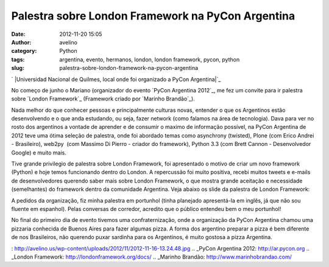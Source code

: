 Palestra sobre London Framework na PyCon Argentina
##################################################
:date: 2012-11-20 15:05
:author: avelino
:category: Python
:tags: argentina, evento, hermanos, london, london framework, pycon, python
:slug: palestra-sobre-london-framework-na-pycon-argentina

`
|Universidad Nacional de Quilmes, local onde foi organizado a PyCon
Argentina|`_

No começo de junho o Mariano (organizador do evento `PyCon Argentina
2012`_, me fez um convite para ir palestra sobre `London Framework`_
(Framework criado por `Marinho Brandão`_).

Nada melhor do que conhecer pessoas e principalmente culturas novas,
entender o que os Argentinos estão desenvolvendo e o que anda estudando,
ou seja, fazer network (como falamos na área de tecnologia). Dava para
ver no rosto dos argentinos a vontade de aprender e de consumir o maximo
de informação possível, na PyCon Argentina de 2012 teve uma ótima
seleção de palestra, onde foi abordado temas como asynchrony (twisted),
Plone (com Erico Andrei - Brasileiro), web2py  (com Massimo Di Pierro -
criador do framework), Python 3.3 (com Brett Cannon - Desenvolvedor
Google) e muito mais.

Tive grande privilegio de palestra sobre London Framework, foi
apresentado o motivo de criar um novo framework (Python) e hoje temos
funcionando dentro do London. A repercussão foi muito positiva, recebi
muitos tweets e e-mails de desenvolvedores querendo saber mais sobre
London Framework, o que mostra grande aceitação e necessidade
(semelhantes) do framework dentro da comunidade Argentina. Veja abaixo
os slide da palestra de London Framework:

A pedidos da organização, fiz minha palestra em portunhol (tinha
planejado apresentá-la em inglês, já que não sou fluente em espanhol).
Pelas conversas de corredor, acredito que o público entendeu bem o meu
portunhol!

|Python Software Fundation|

No final do primeiro dia de evento tivemos uma confraternização, onde a
organização da PyCon Argentina chamou uma pizzaria conhecida de Buenos
Aires para fazer algumas pizza. A forma dos argentino preparar a pizza é
bem diferente de nos Brasileiros, não querendo puxar sardinha para os
Argentinos, é muito gostosa a pizza Argentina.

|Eu fui na PyCon Argentina 2012|

.. _
|Universidad Nacional de Quilmes, local onde foi organizado a PyCon Argentina|: http://avelino.us/wp-content/uploads/2012/11/2012-11-16-13.24.48.jpg
.. _PyCon Argentina 2012: http://ar.pycon.org
.. _London Framework: http://londonframework.org/docs/
.. _Marinho Brandão: http://www.marinhobrandao.com/

.. |Universidad Nacional de Quilmes, local onde foi organizado a PyCon Argentina| image:: http://avelino.us/wp-content/uploads/2012/11/2012-11-16-13.24.48-300x225.jpg
.. |Python Software Fundation| image:: http://avelino.us/wp-content/uploads/2012/11/2012-11-16-13.49.50-1024x768.jpg
   :target: http://avelino.us/wp-content/uploads/2012/11/2012-11-16-13.49.50.jpg
.. |Eu fui na PyCon Argentina 2012| image:: http://avelino.us/wp-content/uploads/2012/11/2012-11-18-19.18.56-768x1024.jpg
   :target: http://avelino.us/wp-content/uploads/2012/11/2012-11-18-19.18.56.jpg
